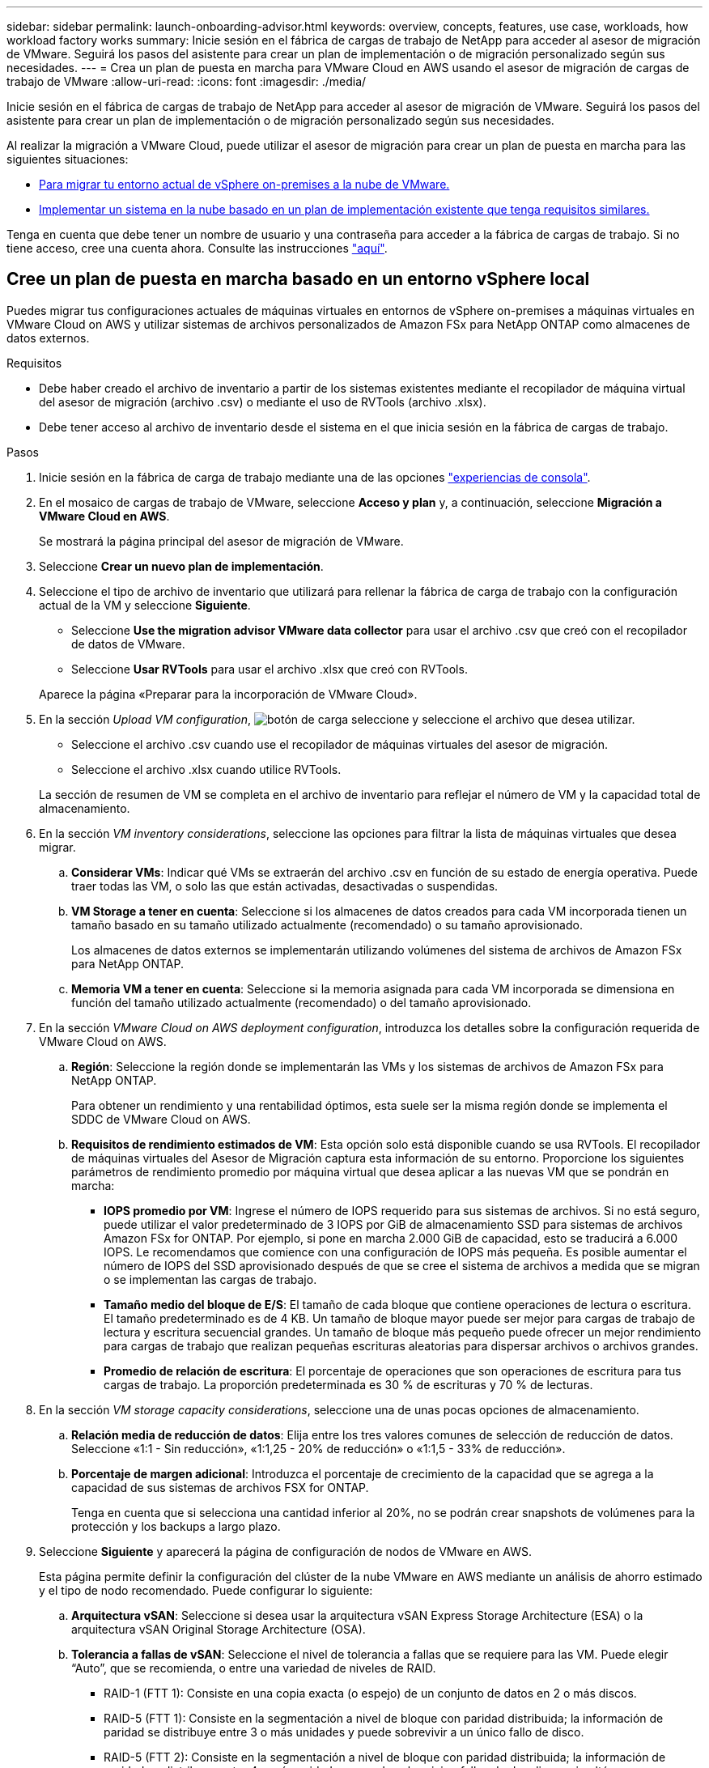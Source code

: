---
sidebar: sidebar 
permalink: launch-onboarding-advisor.html 
keywords: overview, concepts, features, use case, workloads, how workload factory works 
summary: Inicie sesión en el fábrica de cargas de trabajo de NetApp para acceder al asesor de migración de VMware. Seguirá los pasos del asistente para crear un plan de implementación o de migración personalizado según sus necesidades. 
---
= Crea un plan de puesta en marcha para VMware Cloud en AWS usando el asesor de migración de cargas de trabajo de VMware
:allow-uri-read: 
:icons: font
:imagesdir: ./media/


[role="lead"]
Inicie sesión en el fábrica de cargas de trabajo de NetApp para acceder al asesor de migración de VMware. Seguirá los pasos del asistente para crear un plan de implementación o de migración personalizado según sus necesidades.

Al realizar la migración a VMware Cloud, puede utilizar el asesor de migración para crear un plan de puesta en marcha para las siguientes situaciones:

* <<Cree un plan de puesta en marcha basado en un entorno vSphere local,Para migrar tu entorno actual de vSphere on-premises a la nube de VMware.>>
* <<Cree un plan de despliegue basado en un plan existente,Implementar un sistema en la nube basado en un plan de implementación existente que tenga requisitos similares.>>


Tenga en cuenta que debe tener un nombre de usuario y una contraseña para acceder a la fábrica de cargas de trabajo. Si no tiene acceso, cree una cuenta ahora. Consulte las instrucciones https://docs.netapp.com/us-en/workload-setup-admin/quick-start.html["aquí"].



== Cree un plan de puesta en marcha basado en un entorno vSphere local

Puedes migrar tus configuraciones actuales de máquinas virtuales en entornos de vSphere on-premises a máquinas virtuales en VMware Cloud on AWS y utilizar sistemas de archivos personalizados de Amazon FSx para NetApp ONTAP como almacenes de datos externos.

.Requisitos
* Debe haber creado el archivo de inventario a partir de los sistemas existentes mediante el recopilador de máquina virtual del asesor de migración (archivo .csv) o mediante el uso de RVTools (archivo .xlsx).
* Debe tener acceso al archivo de inventario desde el sistema en el que inicia sesión en la fábrica de cargas de trabajo.


.Pasos
. Inicie sesión en la fábrica de carga de trabajo mediante una de las opciones https://docs.netapp.com/us-en/workload-setup-admin/console-experiences.html["experiencias de consola"^].
. En el mosaico de cargas de trabajo de VMware, seleccione *Acceso y plan* y, a continuación, seleccione *Migración a VMware Cloud en AWS*.
+
Se mostrará la página principal del asesor de migración de VMware.

. Seleccione *Crear un nuevo plan de implementación*.
. Seleccione el tipo de archivo de inventario que utilizará para rellenar la fábrica de carga de trabajo con la configuración actual de la VM y seleccione *Siguiente*.
+
** Seleccione *Use the migration advisor VMware data collector* para usar el archivo .csv que creó con el recopilador de datos de VMware.
** Seleccione *Usar RVTools* para usar el archivo .xlsx que creó con RVTools.


+
Aparece la página «Preparar para la incorporación de VMware Cloud».

. En la sección _Upload VM configuration_, image:button-upload-file.png["botón de carga"] seleccione y seleccione el archivo que desea utilizar.
+
** Seleccione el archivo .csv cuando use el recopilador de máquinas virtuales del asesor de migración.
** Seleccione el archivo .xlsx cuando utilice RVTools.


+
La sección de resumen de VM se completa en el archivo de inventario para reflejar el número de VM y la capacidad total de almacenamiento.

. En la sección _VM inventory considerations_, seleccione las opciones para filtrar la lista de máquinas virtuales que desea migrar.
+
.. *Considerar VMs*: Indicar qué VMs se extraerán del archivo .csv en función de su estado de energía operativa. Puede traer todas las VM, o solo las que están activadas, desactivadas o suspendidas.
.. *VM Storage a tener en cuenta*: Seleccione si los almacenes de datos creados para cada VM incorporada tienen un tamaño basado en su tamaño utilizado actualmente (recomendado) o su tamaño aprovisionado.
+
Los almacenes de datos externos se implementarán utilizando volúmenes del sistema de archivos de Amazon FSx para NetApp ONTAP.

.. *Memoria VM a tener en cuenta*: Seleccione si la memoria asignada para cada VM incorporada se dimensiona en función del tamaño utilizado actualmente (recomendado) o del tamaño aprovisionado.


. En la sección _VMware Cloud on AWS deployment configuration_, introduzca los detalles sobre la configuración requerida de VMware Cloud on AWS.
+
.. *Región*: Seleccione la región donde se implementarán las VMs y los sistemas de archivos de Amazon FSx para NetApp ONTAP.
+
Para obtener un rendimiento y una rentabilidad óptimos, esta suele ser la misma región donde se implementa el SDDC de VMware Cloud on AWS.

.. *Requisitos de rendimiento estimados de VM*: Esta opción solo está disponible cuando se usa RVTools. El recopilador de máquinas virtuales del Asesor de Migración captura esta información de su entorno. Proporcione los siguientes parámetros de rendimiento promedio por máquina virtual que desea aplicar a las nuevas VM que se pondrán en marcha:
+
*** *IOPS promedio por VM*: Ingrese el número de IOPS requerido para sus sistemas de archivos. Si no está seguro, puede utilizar el valor predeterminado de 3 IOPS por GiB de almacenamiento SSD para sistemas de archivos Amazon FSx for ONTAP. Por ejemplo, si pone en marcha 2.000 GiB de capacidad, esto se traducirá a 6.000 IOPS. Le recomendamos que comience con una configuración de IOPS más pequeña. Es posible aumentar el número de IOPS del SSD aprovisionado después de que se cree el sistema de archivos a medida que se migran o se implementan las cargas de trabajo.
*** *Tamaño medio del bloque de E/S*: El tamaño de cada bloque que contiene operaciones de lectura o escritura. El tamaño predeterminado es de 4 KB. Un tamaño de bloque mayor puede ser mejor para cargas de trabajo de lectura y escritura secuencial grandes. Un tamaño de bloque más pequeño puede ofrecer un mejor rendimiento para cargas de trabajo que realizan pequeñas escrituras aleatorias para dispersar archivos o archivos grandes.
*** *Promedio de relación de escritura*: El porcentaje de operaciones que son operaciones de escritura para tus cargas de trabajo. La proporción predeterminada es 30 % de escrituras y 70 % de lecturas.




. En la sección _VM storage capacity considerations_, seleccione una de unas pocas opciones de almacenamiento.
+
.. *Relación media de reducción de datos*: Elija entre los tres valores comunes de selección de reducción de datos. Seleccione «1:1 - Sin reducción», «1:1,25 - 20% de reducción» o «1:1,5 - 33% de reducción».
.. *Porcentaje de margen adicional*: Introduzca el porcentaje de crecimiento de la capacidad que se agrega a la capacidad de sus sistemas de archivos FSX for ONTAP.
+
Tenga en cuenta que si selecciona una cantidad inferior al 20%, no se podrán crear snapshots de volúmenes para la protección y los backups a largo plazo.



. Seleccione *Siguiente* y aparecerá la página de configuración de nodos de VMware en AWS.
+
Esta página permite definir la configuración del clúster de la nube VMware en AWS mediante un análisis de ahorro estimado y el tipo de nodo recomendado. Puede configurar lo siguiente:

+
.. *Arquitectura vSAN*: Seleccione si desea usar la arquitectura vSAN Express Storage Architecture (ESA) o la arquitectura vSAN Original Storage Architecture (OSA).
.. *Tolerancia a fallas de vSAN*: Seleccione el nivel de tolerancia a fallas que se requiere para las VM. Puede elegir “Auto”, que se recomienda, o entre una variedad de niveles de RAID.
+
*** RAID-1 (FTT 1): Consiste en una copia exacta (o espejo) de un conjunto de datos en 2 o más discos.
*** RAID-5 (FTT 1): Consiste en la segmentación a nivel de bloque con paridad distribuida; la información de paridad se distribuye entre 3 o más unidades y puede sobrevivir a un único fallo de disco.
*** RAID-5 (FTT 2): Consiste en la segmentación a nivel de bloque con paridad distribuida; la información de paridad se distribuye entre 4 o más unidades y puede sobrevivir a fallos de dos discos simultáneos cualesquiera.
*** RAID-6 (FTT 2): Amplía RAID 5 agregando otro bloque de paridad; por lo tanto, utiliza segmentación a nivel de bloque con dos bloques de paridad distribuidos por todos los discos miembros. Requiere 4 o más unidades y puede sobrevivir a dos fallos de disco simultáneos cualesquiera.


.. *Lista de selección de configuración de nodos*: Seleccione un tipo de instancia EC2 para los nodos.


. Seleccione *Siguiente* y la página “Seleccionar máquinas virtuales” muestra las máquinas virtuales que coinciden con los criterios que proporcionó en la página anterior.
+
.. En la sección _Selection Criteria_, seleccione los criterios para las máquinas virtuales que planea implementar:
+
*** Basado en la optimización de costes y rendimiento
*** Basado en la capacidad de restaurar fácilmente los datos con snapshots locales para escenarios de recuperación
*** Basado en ambos conjuntos de criterios: El costo más bajo sin dejar de proporcionar buenas opciones de recuperación


.. En la sección _Virtual Machines_, se seleccionan (comprueban) las máquinas virtuales que coinciden con los criterios proporcionados en la página anterior. Seleccione o anule la selección de VMs si desea incorporar/migrar menos o más VMs en esta página.
+
La sección *Despliegue recomendado* se actualizará si realiza algún cambio. Tenga en cuenta que al seleccionar la casilla de verificación en la fila de encabezado, puede seleccionar todas las máquinas virtuales de esta página.

.. Seleccione *Siguiente*.


. En la página *Datastore deployment plan*, revisa el número total de VM y almacenes de datos que se han recomendado para la migración.
+
.. Seleccione cada Datastore que figure en la parte superior de la página para ver cómo se aprovisionarán los almacenes de datos y las máquinas virtuales.
+
La parte inferior de la página muestra la máquina virtual de origen (o varias) para la que se aprovisionarán esta nueva máquina virtual y el almacén de datos.

.. Una vez que entienda cómo se implementarán sus almacenes de datos, seleccione *Siguiente*.


. En la página *Revisar plan de implementación*, revise el costo mensual estimado para todas las VM que planea migrar.
+
La parte superior de la página describe el coste mensual para todas las máquinas virtuales implementadas y los sistemas de archivos de FSx para ONTAP. Puedes ampliar cada sección para ver detalles sobre la «configuración recomendada del sistema de archivos de Amazon FSx para ONTAP», «desglose de costes estimado», «configuración de volúmenes», «suposiciones de dimensionamiento» y «renuncias de responsabilidad técnicas».

. Cuando esté satisfecho con el plan de migración, tiene algunas opciones:
+
** Seleccione *Desplegar* para implementar los sistemas de archivos FSX for ONTAP para respaldar sus VM. link:deploy-fsx-file-system.html["Descubra cómo implementar un sistema de archivos FSx para ONTAP"].
** Selecciona *Descargar plan > Implementación de VM* para descargar el plan de migración en formato .csv y así poder usarlo para crear tu nueva infraestructura de datos inteligente basada en la nube.
** Seleccione *Descargar plan > Informe del plan* para descargar el plan de migración en formato .pdf y así poder distribuir el plan para su revisión.
** Seleccione *Exportar plan* para guardar el plan de migración como plantilla en formato .json. Puede importar el plan más adelante para utilizarlo como plantilla al desplegar sistemas con requisitos similares.






== Cree un plan de despliegue basado en un plan existente

Si está planificando un nuevo despliegue similar a un plan de despliegue existente que ha utilizado en el pasado, puede importar ese plan, realizar ediciones y, a continuación, guardarlo como un nuevo plan de despliegue.

.Requisitos
Debe tener acceso al archivo .json para el plan de implementación existente desde el sistema en el que inicia sesión en la fábrica de cargas de trabajo.

.Pasos
. Inicie sesión en la fábrica de carga de trabajo mediante una de las opciones https://docs.netapp.com/us-en/workload-setup-admin/console-experiences.html["experiencias de consola"^].
. En el mosaico de cargas de trabajo de VMware, seleccione *Acceso y plan* y, a continuación, seleccione *Migración a VMware Cloud en AWS*. Se mostrará la página principal del asesor de migración de VMware.
. Seleccione *Importar un plan de implementación existente*.
. image:button-upload-file.png["botón de carga"]Seleccione y seleccione el archivo de plan existente que desea importar en el asesor de migración.
. Seleccione *Siguiente* y aparecerá la página Revisar plan.
. Puede seleccionar *Previous* para acceder a la página _Prepare for VMware Cloud onboarding_ y la página _Select VMs_ para modificar la configuración del plan como se describe en la sección anterior.
. Una vez que haya personalizado el plan según sus requisitos, podrá guardar el plan o comenzar el proceso de puesta en marcha de sus almacenes de datos en sistemas de archivos FSx para ONTAP.

